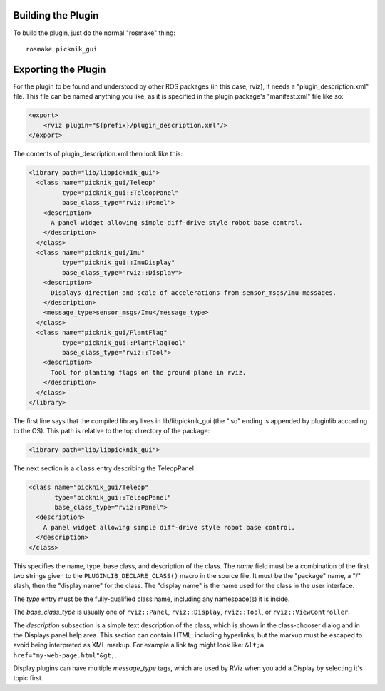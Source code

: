 Building the Plugin
-------------------

.. tutorial-formatter:: ../../CMakeLists.txt

To build the plugin, just do the normal "rosmake" thing::

    rosmake picknik_gui

Exporting the Plugin
--------------------

For the plugin to be found and understood by other ROS packages (in
this case, rviz), it needs a "plugin_description.xml" file.  This file
can be named anything you like, as it is specified in the plugin
package's "manifest.xml" file like so:

.. code-block:: xml

  <export>
      <rviz plugin="${prefix}/plugin_description.xml"/>
  </export>

The contents of plugin_description.xml then look like this:

.. code-block:: xml

  <library path="lib/libpicknik_gui">
    <class name="picknik_gui/Teleop"
           type="picknik_gui::TeleopPanel"
           base_class_type="rviz::Panel">
      <description>
        A panel widget allowing simple diff-drive style robot base control.
      </description>
    </class>
    <class name="picknik_gui/Imu"
           type="picknik_gui::ImuDisplay"
           base_class_type="rviz::Display">
      <description>
        Displays direction and scale of accelerations from sensor_msgs/Imu messages.
      </description>
      <message_type>sensor_msgs/Imu</message_type>
    </class>
    <class name="picknik_gui/PlantFlag"
           type="picknik_gui::PlantFlagTool"
           base_class_type="rviz::Tool">
      <description>
        Tool for planting flags on the ground plane in rviz.
      </description>
    </class>
  </library>

The first line says that the compiled library lives in
lib/libpicknik_gui (the ".so" ending is appended by
pluginlib according to the OS).  This path is relative to the top
directory of the package:

.. code-block:: xml

  <library path="lib/libpicknik_gui">

The next section is a ``class`` entry describing the TeleopPanel:

.. code-block:: xml

    <class name="picknik_gui/Teleop"
           type="picknik_gui::TeleopPanel"
           base_class_type="rviz::Panel">
      <description>
        A panel widget allowing simple diff-drive style robot base control.
      </description>
    </class>

This specifies the name, type, base class, and description of the
class.  The *name* field must be a combination of the first two
strings given to the ``PLUGINLIB_DECLARE_CLASS()`` macro in the source
file.  It must be the "package" name, a "/" slash, then the "display
name" for the class.  The "display name" is the name used for the
class in the user interface.

The *type* entry must be the fully-qualified class name, including any
namespace(s) it is inside.

The *base_class_type* is usually one of ``rviz::Panel``,
``rviz::Display``, ``rviz::Tool``, or ``rviz::ViewController``.

The *description* subsection is a simple text description of the
class, which is shown in the class-chooser dialog and in the Displays
panel help area.  This section can contain HTML, including hyperlinks,
but the markup must be escaped to avoid being interpreted as XML
markup.  For example a link tag might look like: ``&lt;a
href="my-web-page.html"&gt;``.

Display plugins can have multiple *message_type* tags, which are used
by RViz when you add a Display by selecting it's topic first.

